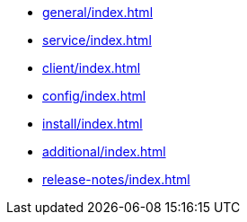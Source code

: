 * xref:general/index.adoc[leveloffset=+1]
* xref:service/index.adoc[leveloffset=+1]
* xref:client/index.adoc[leveloffset=+1]
* xref:config/index.adoc[leveloffset=+1]
* xref:install/index.adoc[leveloffset=+1]
* xref:additional/index.adoc[leveloffset=+1]
* xref:release-notes/index.adoc[leveloffset=+1]
